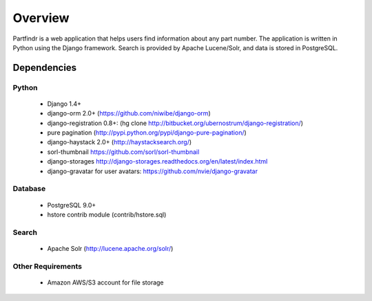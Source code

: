 ========
Overview
========
Partfindr is a web application that helps users find information about any part
number. The application is written in Python using the Django framework. Search
is provided by Apache Lucene/Solr, and data is stored in PostgreSQL.


Dependencies
============

Python
------
    * Django 1.4+
    * django-orm 2.0+ (https://github.com/niwibe/django-orm)
    * django-registration 0.8+: (hg clone http://bitbucket.org/ubernostrum/django-registration/)
    * pure pagination (http://pypi.python.org/pypi/django-pure-pagination/)
    * django-haystack 2.0+ (http://haystacksearch.org/)
    * sorl-thumbnail https://github.com/sorl/sorl-thumbnail
    * django-storages http://django-storages.readthedocs.org/en/latest/index.html
    * django-gravatar for user avatars: https://github.com/nvie/django-gravatar            


Database
--------
    * PostgreSQL 9.0+
    * hstore contrib module (contrib/hstore.sql)

Search
------
    * Apache Solr (http://lucene.apache.org/solr/)


Other Requirements
------------------
    * Amazon AWS/S3 account for file storage

